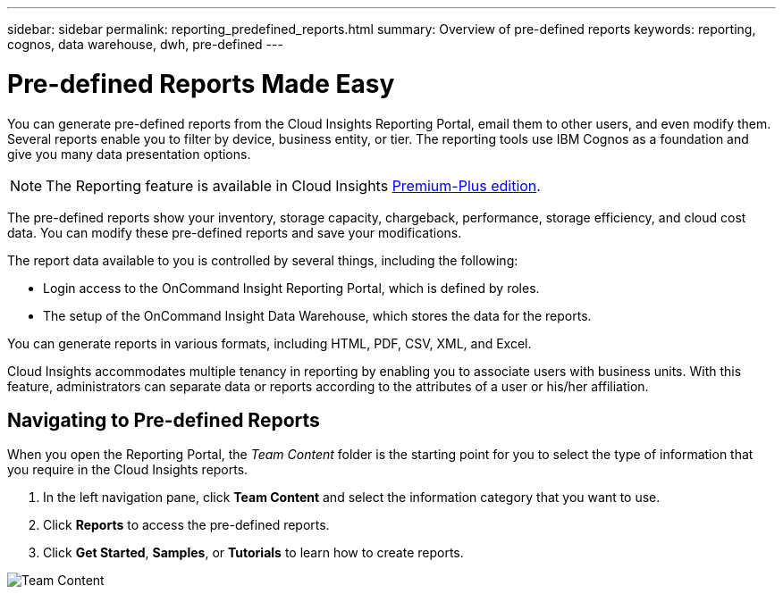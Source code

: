 ---
sidebar: sidebar
permalink: reporting_predefined_reports.html
summary: Overview of pre-defined reports
keywords: reporting, cognos, data warehouse, dwh, pre-defined
---

= Pre-defined Reports Made Easy

:toc: macro
:hardbreaks:
:toclevels: 2
:nofooter:
:icons: font
:linkattrs:
:imagesdir: ./media/

[.lead]
You can generate pre-defined reports from the Cloud Insights Reporting Portal, email them to other users, and even modify them. Several reports enable you to filter by device, business entity, or tier. The reporting tools use IBM Cognos as a foundation and give you many data presentation options.

NOTE: The Reporting feature is available in Cloud Insights link:concept_subscribing_to_cloud_insights.html[Premium-Plus edition]. 

The pre-defined reports show your inventory, storage capacity, chargeback, performance, storage efficiency, and cloud cost data. You can modify these pre-defined reports and save your modifications.

The report data available to you is controlled by several things, including the following:

* Login access to the OnCommand Insight Reporting Portal, which is defined by roles.
* The setup of the OnCommand Insight Data Warehouse, which stores the data for the reports.

You can generate reports in various formats, including HTML, PDF, CSV, XML, and Excel.

Cloud Insights accommodates multiple tenancy in reporting by enabling you to associate users with business units. With this feature, administrators can separate data or reports according to the attributes of a user or his/her affiliation.

== Navigating to Pre-defined Reports

When you open the Reporting Portal, the _Team Content_ folder is the starting point for you to select the type of information that you require in the Cloud Insights reports.

. In the left navigation pane, click *Team Content* and select the information category that you want to use.
. Click *Reports* to access the pre-defined reports.
. Click *Get Started*, *Samples*, or *Tutorials* to learn how to create reports.

image:Reporting-TeamContent.png[Team Content]

